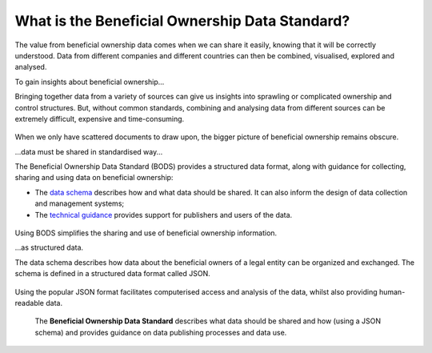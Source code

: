 What is the Beneficial Ownership Data Standard?
===============================================

The value from beneficial ownership data comes when we can share it
easily, knowing that it will be correctly understood. Data from
different companies and different countries can then be combined,
visualised, explored and analysed.

.. raw:: html

   <h2>

To gain insights about beneficial ownership...

.. raw:: html

   </h2>

Bringing together data from a variety of sources can give us insights
into sprawling or complicated ownership and control structures. But,
without common standards, combining and analysing data from different
sources can be extremely difficult, expensive and time-consuming.

.. figure:: ../_assets/Diag7-dataStandardBlackBox.svg
   :alt: Data sources separately feeding into an unclear picture.

When we only have scattered documents to draw upon, the bigger picture
of beneficial ownership remains obscure.

.. raw:: html

   <h2>

...data must be shared in standardised way...

.. raw:: html

   </h2>

The Beneficial Ownership Data Standard (BODS) provides a structured data
format, along with guidance for collecting, sharing and using data on
beneficial ownership:

-  The `data schema <../schema/index.html>`__ describes how and what data should be
   shared. It can also inform the design of data collection and
   management systems;

-  The `technical guidance <../schema/guidance/index.html>`__ provides support for publishers and
   users of the data.

.. figure:: ../_assets/Diag8-dataStandardTemplate.svg
   :alt: A standardised 'template' for data makes processing it easier,
     leading to a clear picture.


Using BODS simplifies the sharing and use of beneficial ownership
information.

.. raw:: html

   <h2>

...as structured data.

.. raw:: html

   </h2>

The data schema describes how data about the beneficial owners of a
legal entity can be organized and exchanged. The schema is defined in a
structured data format called JSON.

.. figure:: ../_assets/Diag9-JSONdata.svg
   :alt: Company documents containing beneficial ownership information:
     the related structured data representation of these documents is on
     the right, in JSON.


Using the popular JSON format facilitates computerised access and
analysis of the data, whilst also providing human-readable data.

.. highlights::

  The **Beneficial Ownership Data Standard** describes what data should be shared and how (using a JSON schema) and provides guidance on data publishing processes and data use.

